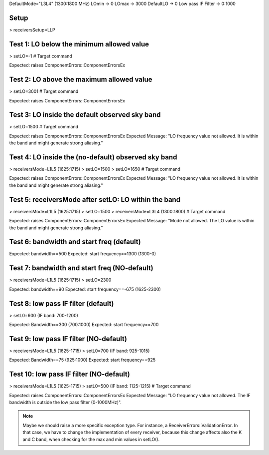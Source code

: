 DefaultMode="L3L4" (1300:1800 MHz)
LOmin -> 0
LOmax -> 3000
DefaultLO -> 0
Low pass IF Filter -> 0:1000


Setup
=====
> receiversSetup=LLP


Test 1: LO below the minimum allowed value
==========================================
> setLO=-1 # Target command

Expected: raises ComponentErrors::ComponentErrorsEx


Test 2: LO above the maximum allowed value
==========================================
> setLO=3001 # Target command

Expected: raises ComponentErrors::ComponentErrorsEx


Test 3: LO inside the default observed sky band
===============================================
> setLO=1500 # Target command

Expected: raises ComponentErrors::ComponentErrorsEx
Expected Message: "LO frequency value not allowed. It is within 
the band and might generate strong aliasing."


Test 4: LO inside the (no-default) observed sky band
====================================================
> receiversMode=L1L5 (1625:1715)
> setLO=1500
> setLO=1650 # Target command

Expected: raises ComponentErrors::ComponentErrorsEx
Expected Message: "LO frequency value not allowed. It is within 
the band and might generate strong aliasing."


Test 5: receiversMode after setLO: LO within the band
=====================================================
> receiversMode=L1L5 (1625:1715)
> setLO=1500 
> receiversMode=L3L4 (1300:1800) # Target command

Expected: raises ComponentErrors::ComponentErrorsEx
Expected Message: "Mode not allowed. The LO value is within 
the band and might generate strong aliasing."


Test 6: bandwidth and start freq (default)
==========================================
Expected: bandwidth==500
Expected: start frequency==1300 (1300-0)


Test 7: bandwidth and start freq (NO-default)
=============================================
> receiversMode=L1L5 (1625:1715)
> setLO=2300

Expected: bandwidth==90
Expected: start frequency==-675 (1625-2300)


Test 8: low pass IF filter (default)
====================================
> setL0=600 (IF band: 700-1200)

Expected: Bandwidth==300 (700:1000)
Expected: start frequency==700


Test 9: low pass IF filter (NO-default)
=======================================
> receiversMode=L1L5 (1625-1715)
> setL0=700 (IF band: 925-1015)

Expected: Bandwidth==75 (925:1000)
Expected: start frequency==925


Test 10: low pass IF filter (NO-default)
========================================
> receiversMode=L1L5 (1625-1715)
> setL0=500 (IF band: 1125-1215) # Target command

Expected: raises ComponentErrors::ComponentErrorsEx
Expected Message: "LO frequency value not allowed. The IF bandwidth
is outside the low pass filter (0-1000MHz)".

.. note:: Maybe we should raise a more specific exception type. For
   instance, a ReceiverErrors::ValidationError. In that case, we have
   to change the implementation of every receiver, because this change
   affects also the K and C band, when checking for the max and min
   values in setLO().
